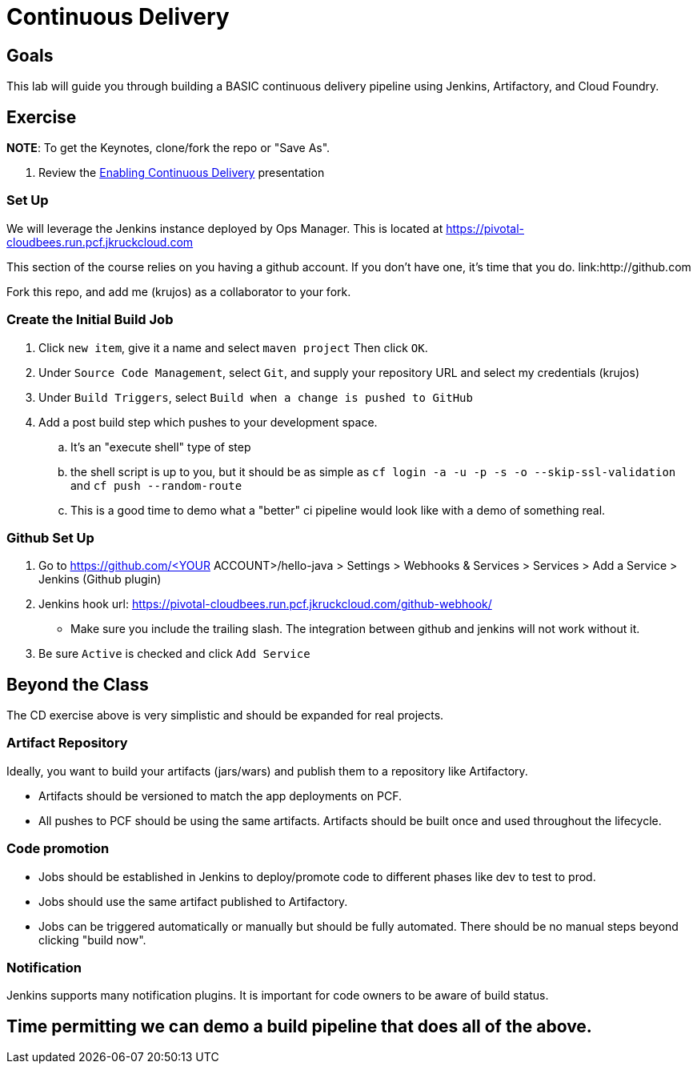 = Continuous Delivery

== Goals

This lab will guide you through building a BASIC continuous delivery pipeline using Jenkins, Artifactory, and Cloud Foundry.

== Exercise

*NOTE*: To get the Keynotes, clone/fork the repo or "Save As".

. Review the link:EnablingContinuousDelivery.key[Enabling Continuous Delivery] presentation

=== Set Up

We will leverage the Jenkins instance deployed by Ops Manager.  This is located at https://pivotal-cloudbees.run.pcf.jkruckcloud.com

This section of the course relies on you having a github account. If you don't have one, it's time that you do. link:http://github.com

Fork this repo, and add me (krujos) as a collaborator to your fork. 

=== Create the Initial Build Job

. Click `new item`, give it a name and select `maven project` Then click `OK`.

. Under `Source Code Management`, select `Git`, and supply your repository URL and select my credentials (krujos)

. Under `Build Triggers`, select `Build when a change is pushed to GitHub`

. Add a post build step which pushes to your development space. 

.. It's an "execute shell" type of step

.. the shell script is up to you, but it should be as simple as `cf login -a -u -p -s -o --skip-ssl-validation` and `cf push --random-route`

.. This is a good time to demo what a "better" ci pipeline would look like with a demo of something real. 

=== Github Set Up

. Go to https://github.com/<YOUR ACCOUNT>/hello-java > Settings > Webhooks & Services > Services > Add a Service > Jenkins (Github plugin)

. Jenkins hook url: https://pivotal-cloudbees.run.pcf.jkruckcloud.com/github-webhook/

+
* Make sure you include the trailing slash. The integration between github and jenkins will not work without it.
+

. Be sure `Active` is checked and click `Add Service`

== Beyond the Class

The CD exercise above is very simplistic and should be expanded for real projects.

=== Artifact Repository

Ideally, you want to build your artifacts (jars/wars) and publish them to a repository like Artifactory.

* Artifacts should be versioned to match the app deployments on PCF.
* All pushes to PCF should be using the same artifacts.  Artifacts should be built once and used throughout the lifecycle.

=== Code promotion

* Jobs should be established in Jenkins to deploy/promote code to different phases like dev to test to prod.
* Jobs should use the same artifact published to Artifactory.
* Jobs can be triggered automatically or manually but should be fully automated.  There should be no manual steps beyond clicking "build now".

=== Notification

Jenkins supports many notification plugins.  It is important for code owners to be aware of build status.

== Time permitting we can demo a build pipeline that does all of the above.